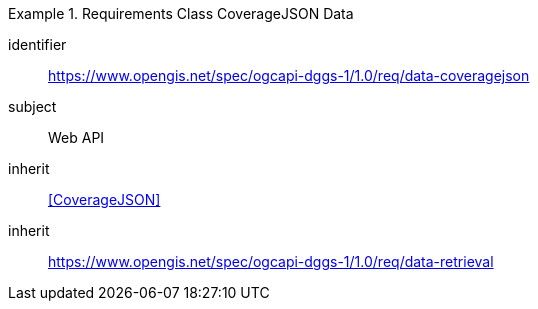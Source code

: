 [[rc_table-data_coveragejson]]

[requirements_class]
.Requirements Class CoverageJSON Data
====
[%metadata]
identifier:: https://www.opengis.net/spec/ogcapi-dggs-1/1.0/req/data-coveragejson
subject:: Web API
inherit:: <<CoverageJSON>>
inherit:: https://www.opengis.net/spec/ogcapi-dggs-1/1.0/req/data-retrieval
====
